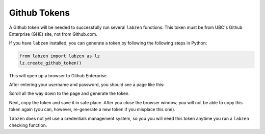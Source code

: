 .. highlight:: python

=========================
Github Tokens
=========================

A Github token will be needed to successfully run several ``labzen`` functions.
This token must be from UBC's Github Enterprise (GHE) site, not from Github.com.

If you have ``labzen`` installed, you can generate a token by following the following 
steps in Python:

.. code-block:: python

    from labzen import labzen as lz
    lz.create_github_token()

This will open up a browser to Github Enterprise.

.. image:: img/step1.png
  :width: 300
  :alt: Step 1

After entering your username and password, you should see a page like this:

.. image:: img/token.png
  :width: 600
  :alt: Token Generation

Scroll all the way down to the page and generate the token.

.. image:: img/step2.png
  :width: 600
  :alt: Step 2

Next, copy the token and save it in safe place. 
After you close the browser window, you will not be able to copy this token again 
(you can, however, re-generate a new token if you misplace this one).

.. image:: img/step3.png
  :width: 600
  :alt: Step 3


``labzen`` does not yet use a credentials management system, 
so you you will need this token anytime you run a ``labzen`` checking function.
